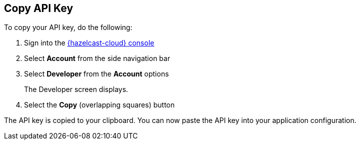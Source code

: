 == Copy API Key

To copy your API key, do the following:

. Sign into the link:{page-cloud-console}[{hazelcast-cloud} console,window=_blank]
. Select *Account* from the side navigation bar
. Select *Developer* from the *Account* options
+
The Developer screen displays.

. Select the *Copy* (overlapping squares) button

The API key is copied to your clipboard. You can now paste the API key into your application configuration.
